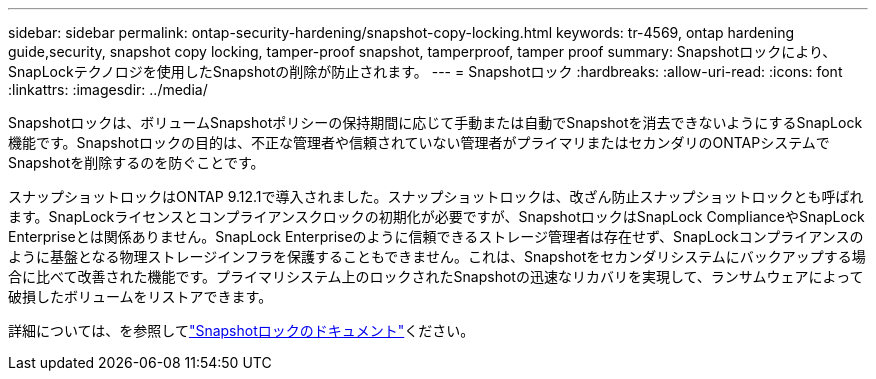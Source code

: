 ---
sidebar: sidebar 
permalink: ontap-security-hardening/snapshot-copy-locking.html 
keywords: tr-4569, ontap hardening guide,security, snapshot copy locking, tamper-proof snapshot, tamperproof, tamper proof 
summary: Snapshotロックにより、SnapLockテクノロジを使用したSnapshotの削除が防止されます。 
---
= Snapshotロック
:hardbreaks:
:allow-uri-read: 
:icons: font
:linkattrs: 
:imagesdir: ../media/


[role="lead"]
Snapshotロックは、ボリュームSnapshotポリシーの保持期間に応じて手動または自動でSnapshotを消去できないようにするSnapLock機能です。Snapshotロックの目的は、不正な管理者や信頼されていない管理者がプライマリまたはセカンダリのONTAPシステムでSnapshotを削除するのを防ぐことです。

スナップショットロックはONTAP 9.12.1で導入されました。スナップショットロックは、改ざん防止スナップショットロックとも呼ばれます。SnapLockライセンスとコンプライアンスクロックの初期化が必要ですが、SnapshotロックはSnapLock ComplianceやSnapLock Enterpriseとは関係ありません。SnapLock Enterpriseのように信頼できるストレージ管理者は存在せず、SnapLockコンプライアンスのように基盤となる物理ストレージインフラを保護することもできません。これは、Snapshotをセカンダリシステムにバックアップする場合に比べて改善された機能です。プライマリシステム上のロックされたSnapshotの迅速なリカバリを実現して、ランサムウェアによって破損したボリュームをリストアできます。

詳細については、を参照してlink:../snaplock/snapshot-lock-concept.html["Snapshotロックのドキュメント"]ください。
